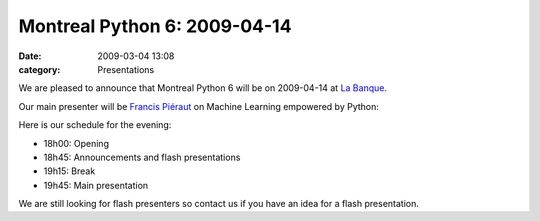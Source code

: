 Montreal Python 6: 2009-04-14
#############################
:date: 2009-03-04 13:08
:category: Presentations

We are pleased to announce that Montreal Python 6 will be on 2009-04-14
at `La Banque`_.

.. raw:: html

   </p>

Our main presenter will be `Francis Piéraut`_ on Machine Learning
empowered by Python:

.. raw:: html

   </p>

.. raw:: html

   <p>

    .. raw:: html

       </p>

    Machine Learning is a subfield of AI that considers learning
    patterns from existing data. Related applications are increasing in
    many fields where adaptive systems are needed, like fraud detection,
    face recognition, recommendation systems, disambiguation systems,
    insurance risk estimation, web traffic filtering, voice recognition,
    and many others.

    .. raw:: html

       </p>

    The first part of this presentation will cover the basics of machine
    learning; in the second part, we will dive into a real example and
    see the complete process of using machine learning to create a
    real-time digit recognition system using `Mlboost`_, a python
    library. The practical approach should allow the audience to
    assimilate the most important concepts of machine learning and the
    critical need for data preprocessing.

    .. raw:: html

       </p>

    After a Software Engineer degree, Francis Piéraut made a research
    master in Machine Learning at `LISA`_. During his research work, he
    developed flayers, a powerful C++ neural network library. During the
    beginning of his career, his spend several years in Montreal
    startups companies applying Machine Learning and statistical AI
    related solutions. In 2005, he released the first version of
    MLboost, a python library that allows him to speedup his Machine
    Learning projects by simplifying data preprocessing, features
    selection and data visualization.

    .. raw:: html

       </p>

    .. raw:: html

       <p>

.. raw:: html

   </p>

Here is our schedule for the evening:

-  18h00: Opening
-  18h45: Announcements and flash presentations
-  19h15: Break
-  19h45: Main presentation

.. raw:: html

   </p>

.. raw:: html

   </p>

We are still looking for flash presenters so contact us if you have an
idea for a flash presentation.

.. raw:: html

   </p>

.. _La Banque: http://labanque.ca
.. _Francis Piéraut: http://fraka6.blogspot.com
.. _Mlboost: http://sourceforge.net/projects/mlboost
.. _LISA: http://www.iro.umontreal.ca/rubrique.php3?id_rubrique=27&lang=en
